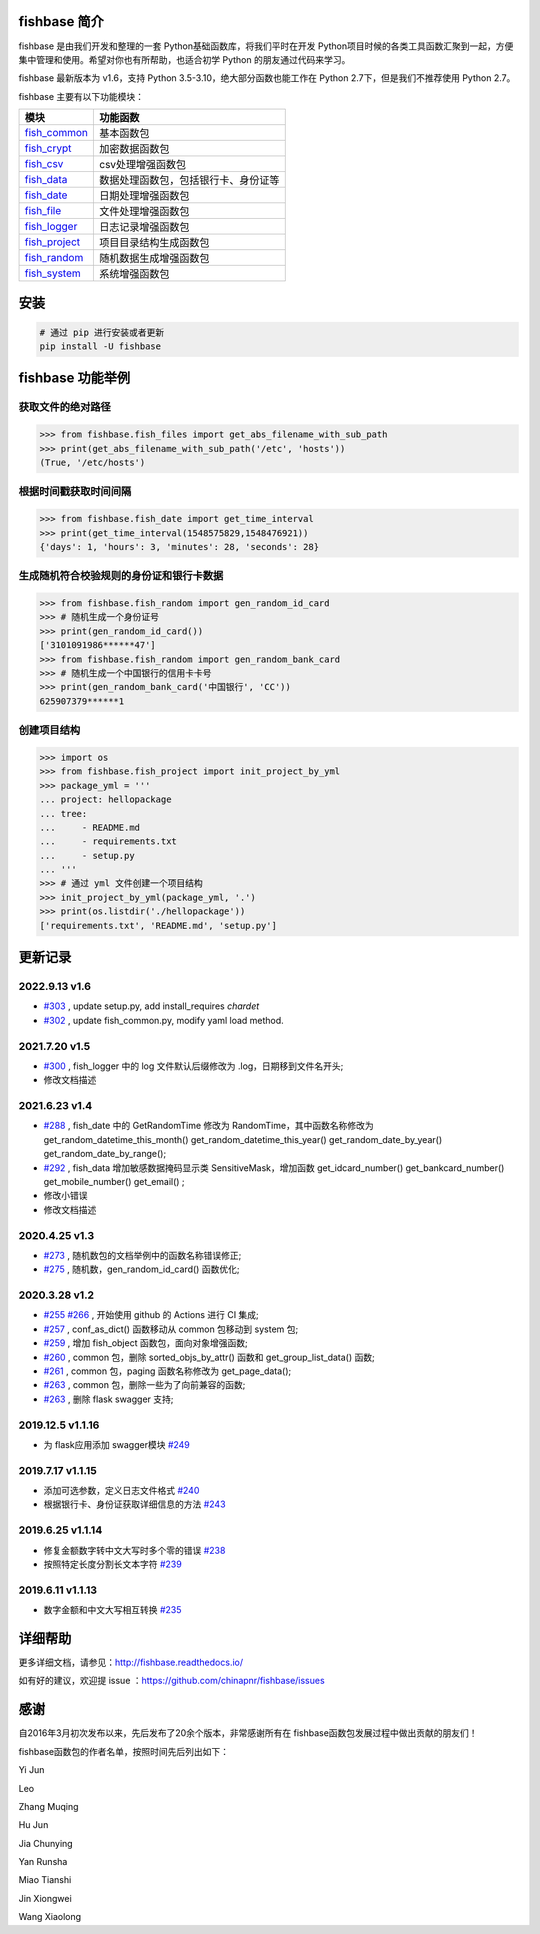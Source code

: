 
.. image:: https://travis-ci.org/chinapnr/fishbase.svg?branch=master
    :target: https://travis-ci.org/chinapnr/fishbase
.. image:: https://coveralls.io/repos/github/chinapnr/fishbase/badge.svg?branch=master
    :target: https://coveralls.io/github/chinapnr/fishbase?branch=master
.. image:: https://readthedocs.org/projects/fishbase/badge/?version=latest
    :target: https://fishbase.readthedocs.io/en/latest/?badge=latest
.. image:: https://ci.appveyor.com/api/projects/status/ecskod12wy8fvkxu?svg=true
    :target: https://ci.appveyor.com/project/itaa/fishbase


fishbase 简介
=================

fishbase 是由我们开发和整理的一套 Python基础函数库，将我们平时在开发 Python项目时候的各类工具函数汇聚到一起，方便集中管理和使用。希望对你也有所帮助，也适合初学 Python 的朋友通过代码来学习。

fishbase 最新版本为 v1.6，支持 Python 3.5-3.10，绝大部分函数也能工作在 Python 2.7下，但是我们不推荐使用 Python 2.7。

fishbase 主要有以下功能模块：

+-------------------------------------------------------------------------------+--------------------------------------+
|                                     模块                                      |               功能函数               |
+===============================================================================+======================================+
| `fish_common <https://fishbase.readthedocs.io/en/latest/fish_common.html>`_   | 基本函数包                           |
+-------------------------------------------------------------------------------+--------------------------------------+
| `fish_crypt <https://fishbase.readthedocs.io/en/latest/fish_crypt.html>`_     | 加密数据函数包                       |
+-------------------------------------------------------------------------------+--------------------------------------+
| `fish_csv <https://fishbase.readthedocs.io/en/latest/fish_csv.html>`_         | csv处理增强函数包                    |
+-------------------------------------------------------------------------------+--------------------------------------+
| `fish_data <https://fishbase.readthedocs.io/en/latest/fish_data.html>`_       | 数据处理函数包，包括银行卡、身份证等 |
+-------------------------------------------------------------------------------+--------------------------------------+
| `fish_date <https://fishbase.readthedocs.io/en/latest/fish_date.html>`_       | 日期处理增强函数包                   |
+-------------------------------------------------------------------------------+--------------------------------------+
| `fish_file <https://fishbase.readthedocs.io/en/latest/fish_file.html>`_       | 文件处理增强函数包                   |
+-------------------------------------------------------------------------------+--------------------------------------+
| `fish_logger <https://fishbase.readthedocs.io/en/latest/fish_logger.html>`_   | 日志记录增强函数包                   |
+-------------------------------------------------------------------------------+--------------------------------------+
| `fish_project <https://fishbase.readthedocs.io/en/latest/fish_project.html>`_ | 项目目录结构生成函数包               |
+-------------------------------------------------------------------------------+--------------------------------------+
| `fish_random <https://fishbase.readthedocs.io/en/latest/fish_random.html>`_   | 随机数据生成增强函数包               |
+-------------------------------------------------------------------------------+--------------------------------------+
| `fish_system <https://fishbase.readthedocs.io/en/latest/fish_system.html>`_   | 系统增强函数包                       |
+-------------------------------------------------------------------------------+--------------------------------------+


安装
=====

.. code:: shell

   # 通过 pip 进行安装或者更新
   pip install -U fishbase


fishbase 功能举例
===================

获取文件的绝对路径
------------------------------

.. code:: python

   >>> from fishbase.fish_files import get_abs_filename_with_sub_path
   >>> print(get_abs_filename_with_sub_path('/etc', 'hosts'))
   (True, '/etc/hosts')


根据时间戳获取时间间隔
------------------------------

.. code:: python

   >>> from fishbase.fish_date import get_time_interval
   >>> print(get_time_interval(1548575829,1548476921))
   {'days': 1, 'hours': 3, 'minutes': 28, 'seconds': 28}


生成随机符合校验规则的身份证和银行卡数据
--------------------------------------------------

.. code:: python

   >>> from fishbase.fish_random import gen_random_id_card
   >>> # 随机生成一个身份证号
   >>> print(gen_random_id_card())
   ['3101091986******47']
   >>> from fishbase.fish_random import gen_random_bank_card
   >>> # 随机生成一个中国银行的信用卡卡号
   >>> print(gen_random_bank_card('中国银行', 'CC'))
   625907379******1


创建项目结构
--------------------

.. code:: python

   >>> import os
   >>> from fishbase.fish_project import init_project_by_yml
   >>> package_yml = '''
   ... project: hellopackage
   ... tree:
   ...     - README.md
   ...     - requirements.txt
   ...     - setup.py
   ... '''
   >>> # 通过 yml 文件创建一个项目结构
   >>> init_project_by_yml(package_yml, '.')
   >>> print(os.listdir('./hellopackage'))
   ['requirements.txt', 'README.md', 'setup.py']


更新记录
==========

2022.9.13 v1.6
------------------
- `#303 <https://github.com/chinapnr/fishbase/issues/303>`_ , update setup.py, add install_requires `chardet`
- `#302 <https://github.com/chinapnr/fishbase/pull/302>`_ , update fish_common.py, modify yaml load method.

2021.7.20 v1.5
------------------
- `#300 <https://github.com/chinapnr/fishbase/issues/300>`_ , fish_logger 中的 log 文件默认后缀修改为 .log，日期移到文件名开头;
- 修改文档描述

2021.6.23 v1.4
------------------
- `#288 <https://github.com/chinapnr/fishbase/issues/288>`_ , fish_date 中的 GetRandomTime 修改为 RandomTime，其中函数名称修改为 get_random_datetime_this_month() get_random_datetime_this_year() get_random_date_by_year() get_random_date_by_range();
- `#292 <https://github.com/chinapnr/fishbase/issues/292>`_ , fish_data 增加敏感数据掩码显示类 SensitiveMask，增加函数 get_idcard_number() get_bankcard_number() get_mobile_number() get_email() ;
- 修改小错误
- 修改文档描述

2020.4.25 v1.3
------------------
- `#273 <https://github.com/chinapnr/fishbase/issues/273>`_ , 随机数包的文档举例中的函数名称错误修正;
- `#275 <https://github.com/chinapnr/fishbase/issues/275>`_ , 随机数，gen_random_id_card() 函数优化;

2020.3.28 v1.2
------------------
- `#255 <https://github.com/chinapnr/fishbase/issues/255>`_ `#266 <https://github.com/chinapnr/fishbase/issues/266>`_ , 开始使用 github 的 Actions 进行 CI 集成;
- `#257 <https://github.com/chinapnr/fishbase/issues/257>`_ , conf_as_dict() 函数移动从 common 包移动到 system 包;
- `#259 <https://github.com/chinapnr/fishbase/issues/259>`_ , 增加 fish_object 函数包，面向对象增强函数;
- `#260 <https://github.com/chinapnr/fishbase/issues/260>`_ , common 包，删除 sorted_objs_by_attr() 函数和 get_group_list_data() 函数;
- `#261 <https://github.com/chinapnr/fishbase/issues/261>`_ , common 包，paging 函数名称修改为 get_page_data();
- `#263 <https://github.com/chinapnr/fishbase/issues/263>`_ , common 包，删除一些为了向前兼容的函数;
- `#263 <https://github.com/chinapnr/fishbase/issues/263>`_ , 删除 flask swagger 支持;

2019.12.5 v1.1.16
------------------
- 为 flask应用添加 swagger模块 `#249 <https://github.com/chinapnr/fishbase/issues/249>`_

2019.7.17 v1.1.15
------------------

- 添加可选参数，定义日志文件格式 `#240 <https://github.com/chinapnr/fishbase/issues/240>`_
- 根据银行卡、身份证获取详细信息的方法 `#243 <https://github.com/chinapnr/fishbase/issues/243>`_

2019.6.25 v1.1.14
------------------

- 修复金额数字转中文大写时多个零的错误 `#238 <https://github.com/chinapnr/fishbase/issues/238>`_
- 按照特定长度分割长文本字符 `#239 <https://github.com/chinapnr/fishbase/issues/239>`_

2019.6.11 v1.1.13
------------------
- 数字金额和中文大写相互转换 `#235 <https://github.com/chinapnr/fishbase/issues/235>`_


详细帮助
==========

更多详细文档，请参见：http://fishbase.readthedocs.io/

如有好的建议，欢迎提 issue ：https://github.com/chinapnr/fishbase/issues


感谢
====

自2016年3月初次发布以来，先后发布了20余个版本，非常感谢所有在 fishbase函数包发展过程中做出贡献的朋友们！

fishbase函数包的作者名单，按照时间先后列出如下：

Yi Jun

Leo

Zhang Muqing

Hu Jun

Jia Chunying

Yan Runsha

Miao Tianshi

Jin Xiongwei

Wang Xiaolong



